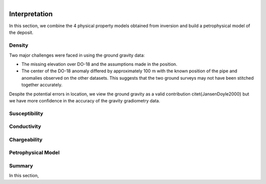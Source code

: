 .. _tkc_interpretation:

.. figure:: images/TKC_7Steps_Interpretation.png
    :align: right
    :figwidth: 30%


Interpretation
==============

In this section, we combine the 4 physical property models obtained from
inversion and build a petrophysical model of the deposit.

Density
-------

Two major challenges were faced in using the ground gravity data:

- The missing elevation over DO-18 and the assumptions made in the position.

- The center of the DO-18 anomaly differed by approximately 100 m with the known position of the pipe and anomalies observed on the other datasets. This suggests that the two ground surveys may not have been
  stitched together accurately.

Despite the potential errors in location, we
view the ground gravity as a valid contribution \citet{JansenDoyle2000} but we
have more confidence in the accuracy of the gravity gradiometry data.


Susceptibility
--------------

Conductivity
------------

Chargeability
-------------

Petrophysical Model
-------------------


Summary
-------

In this section,


